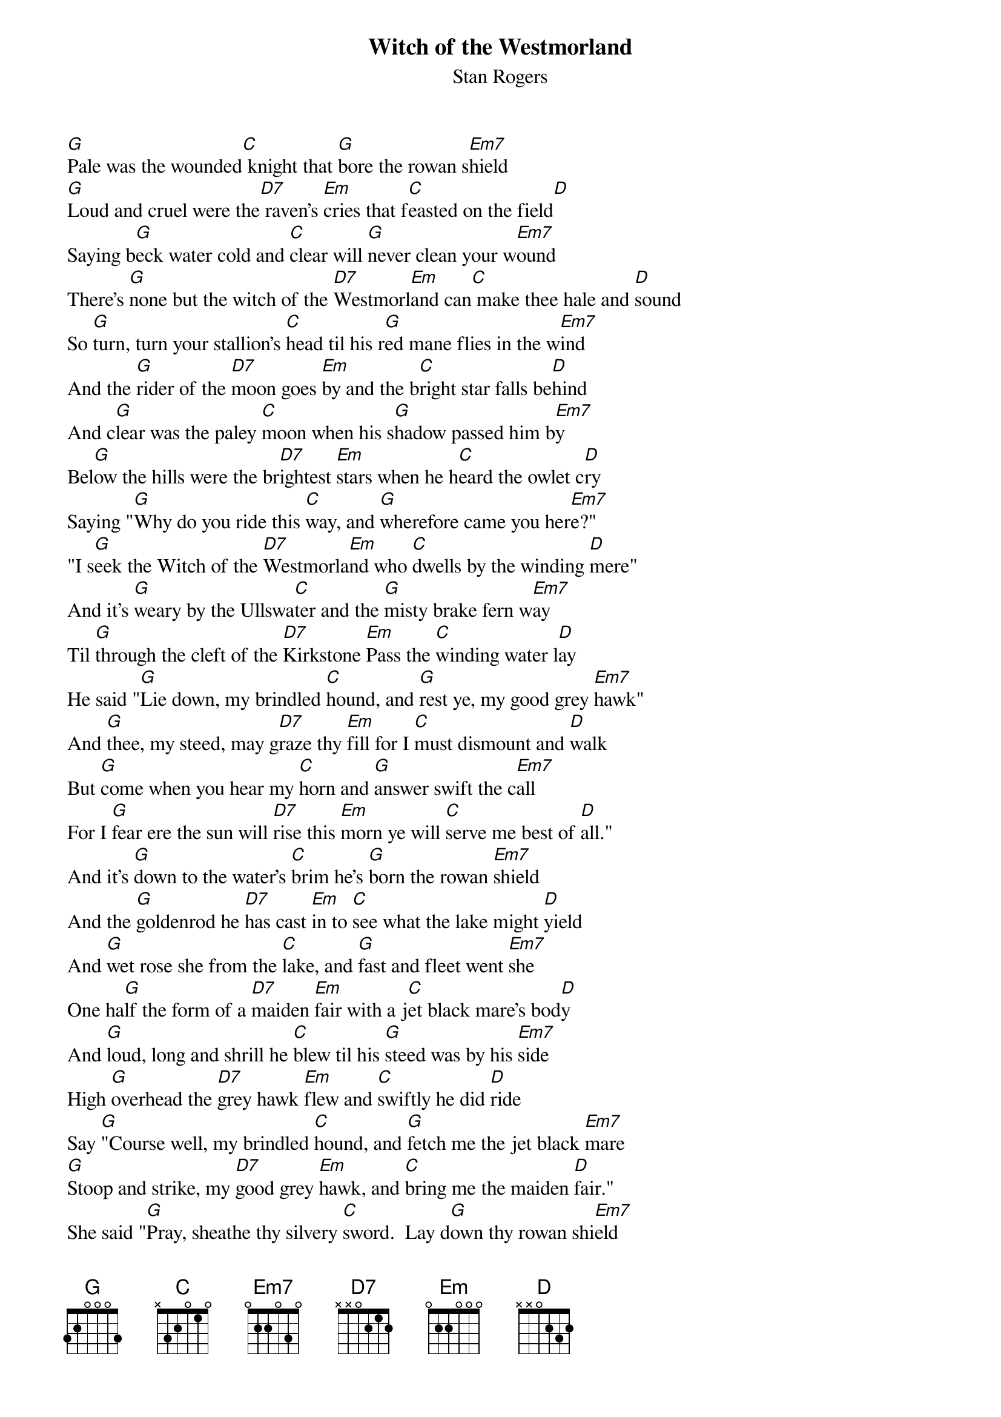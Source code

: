 # From: dmerrett@fox.nstn.ns.ca (Doug Merrett)
{t:Witch of the Westmorland}
{st:Stan Rogers}
#This song was actually written by Archie Fisher, as I believe was Giant.

[G]Pale was the wounded[C] knight that [G]bore the rowan s[Em7]hield
[G]Loud and cruel were the[D7] raven's [Em]cries that f[C]easted on the field[D]
Saying b[G]eck water cold and [C]clear will [G]never clean your w[Em7]ound
There's [G]none but the witch of the [D7]Westmorl[Em]and can[C] make thee hale and [D]sound
So [G]turn, turn your stallion's [C]head til his r[G]ed mane flies in the w[Em7]ind
And the [G]rider of the [D7]moon goes [Em]by and the b[C]right star falls be[D]hind
And c[G]lear was the paley [C]moon when his s[G]hadow passed him b[Em7]y
Bel[G]ow the hills were the br[D7]ightest [Em]stars when he h[C]eard the owlet c[D]ry
Saying "[G]Why do you ride this [C]way, and [G]wherefore came you her[Em7]e?"
"I s[G]eek the Witch of the [D7]Westmorla[Em]nd who [C]dwells by the winding [D]mere"
And it's [G]weary by the Ullswa[C]ter and the [G]misty brake fern w[Em7]ay
Til [G]through the cleft of the [D7]Kirkstone [Em]Pass the [C]winding water l[D]ay
He said "[G]Lie down, my brindled [C]hound, and [G]rest ye, my good grey [Em7]hawk"
And [G]thee, my steed, may g[D7]raze thy [Em]fill for I [C]must dismount and [D]walk
But [G]come when you hear my [C]horn and [G]answer swift the c[Em7]all
For I [G]fear ere the sun will [D7]rise this [Em]morn ye will [C]serve me best of [D]all."
And it's [G]down to the water's [C]brim he's [G]born the rowan [Em7]shield
And the [G]goldenrod he [D7]has cast [Em]in to [C]see what the lake might [D]yield
And [G]wet rose she from the [C]lake, and [G]fast and fleet went [Em7]she
One ha[G]lf the form of a [D7]maiden [Em]fair with a j[C]et black mare's bod[D]y
And [G]loud, long and shrill he [C]blew til his [G]steed was by his [Em7]side
High [G]overhead the [D7]grey hawk [Em]flew and [C]swiftly he did [D]ride
Say [G]"Course well, my brindled [C]hound, and [G]fetch me the jet black [Em7]mare
[G]Stoop and strike, my [D7]good grey [Em]hawk, and [C]bring me the maiden [D]fair."
She said "[G]Pray, sheathe thy silvery [C]sword.  Lay d[G]own thy rowan shi[Em7]eld
For I [G]see by the briny [D7]blood that [Em]flows you've been [C]wounded in the [D]field"
And she [G]stood in a gown of velvet [C]blue, bound [G]round with a silver [Em7]chain
and she's [G]kissed his pale lips [D7]one and [Em]twice and [C]three times round [D]again
And she's [G]bound his wounds with the golden[C]rod, full [G]fast in her arms he [Em7]lay
and [G]he has risen [D7]hale and [Em]sound with the [C]sun high in the [D]day
She said "[G]Ride with your brindled hound at [C]heel and your [G]good grey hawk in [Em7]hand
There's [G]none can harm the [D7]knight who's [Em]lain with the [C]Witch of the Westmor[D]land"
